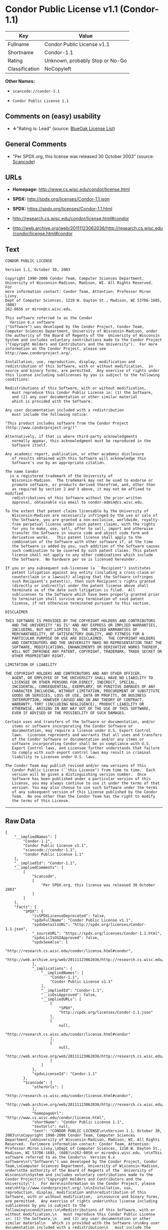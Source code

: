 * Condor Public License v1.1 (Condor-1.1)

| Key              | Value                             |
|------------------+-----------------------------------|
| Fullname         | Condor Public License v1.1        |
| Shortname        | Condor-1.1                        |
| Rating           | Unknown, probably Stop or No-Go   |
| Classification   | NoCopyleft                        |

*Other Names:*

- =scancode://condor-1.1=

- =Condor Public License 1.1=

** Comments on (easy) usability

- *↓*"Rating is: Lead" (source:
  [[https://blueoakcouncil.org/list][BlueOak License List]])

** General Comments

- "Per SPDX.org, this license was released 30 October 2003" (source:
  [[https://github.com/nexB/scancode-toolkit/blob/develop/src/licensedcode/data/licenses/condor-1.1.yml][Scancode]])

** URLs

- *Homepage:* http://www.cs.wisc.edu/condor/license.html

- *SPDX:* http://spdx.org/licenses/Condor-1.1.json

- *SPDX:* https://spdx.org/licenses/Condor-1.1.html

- http://research.cs.wisc.edu/condor/license.html#condor

- http://web.archive.org/web/20111123062036/http://research.cs.wisc.edu/condor/license.html#condor

** Text

#+BEGIN_EXAMPLE
  CONDOR PUBLIC LICENSE

  Version 1.1, October 30, 2003

  Copyright 1990-2006 Condor Team, Computer Sciences Department,
  University of Wisconsin-Madison, Madison, WI. All Rights Reserved.  For
  more information contact: Condor Team, Attention: Professor Miron Livny,
  Dept of Computer Sciences, 1210 W. Dayton St., Madison, WI 53706-1685, (608)
  262-0856 or miron@cs.wisc.edu. 

  This software referred to as the Condor
    Version 6.x software
  ("Software") was developed by the Condor Project, Condor Team,
  Computer Sciences Department, University of Wisconsin-Madison, under
  the authority of the Board of Regents of the  University of Wisconsin
  System and includes voluntary contributions made to the Condor Project
  ("Copyright Holders and Contributors and the University").  For more
  information on the Condor Project, please see
  http://www.condorproject.org/.

  Installation, use, reproduction, display, modification and
  redistribution of this Software, with or without modification,  in
  source and binary forms, are permitted.  Any exercise of rights under
  this license including sublicenses by you is subject to the following
  conditions:

  Redistributions of this Software, with or without modification,
     must reproduce this Condor Public License in: (1) the Software,
     and (2) any user documentation or other similar material
     which is provided with the Software.

  Any user documentation included with a redistribution
     must include the following notice:

  "This product includes software from the Condor Project (http://www.condorproject.org/)"
  	
  Alternatively, if that is where third-party acknowledgments
     normally appear, this acknowledgment must be reproduced in the
     Software itself.

  Any academic report, publication, or other academic disclosure 
     of results obtained with this Software will acknowledge this
     Software's use by an appropriate citation.

  The name Condor
    is a registered trademark of the University of
     Wisconsin-Madison.  The trademark may not be used to endorse or
     promote software, or products derived therefrom, and, other than
     as required by section 2 and 3 above, it may not be affixed to modified
     redistributions of this Software without the prior written
     approval, obtainable via email to condor-admin@cs.wisc.edu.

  To the extent that patent claims licensable by the University of
     Wisconsin-Madison are necessarily infringed by the use or sale of
     the Software, you are granted a non-exclusive, worldwide, royalty-
     free perpetual license under such patent claims, with the rights
     for you to make, use, sell, offer to sell, import and otherwise
     transfer the Software in source code and object code form and
     derivative works.   This patent license shall apply to the
     combination of the Software with other software if, at the time
     the Software is added by you, such addition of the Software causes
     such combination to be covered by such patent claims. This patent
     license shall not apply to any other combinations which include
     the Software.  No hardware per se is licensed hereunder.

  If you or any subsequent sub-licensee (a ``Recipient") institutes
     patent litigation against any entity (including a cross-claim or
     counterclaim in a lawsuit) alleging that the Software infringes
     such Recipient's patent(s), then such Recipient's rights granted
     (directly or indirectly) under the patent license above shall
     terminate as of the date such litigation is filed.  All
     sublicenses to the Software which have been properly granted prior
     to termination shall survive any termination of said patent
     license, if not otherwise terminated pursuant to this section.

  DISCLAIMER

  THIS SOFTWARE IS PROVIDED BY THE COPYRIGHT HOLDERS AND CONTRIBUTORS
     AND THE UNIVERSITY "AS IS" AND ANY EXPRESS OR IMPLIED WARRANTIES,
     INCLUDING, BUT NOT LIMITED TO, THE IMPLIED WARRANTIES OF
     MERCHANTABILITY, OF SATISFACTORY QUALITY, AND FITNESS FOR A
     PARTICULAR PURPOSE OR USE ARE DISCLAIMED.  THE COPYRIGHT HOLDERS
     AND CONTRIBUTORS AND THE UNIVERSITY MAKE NO REPRESENTATION THAT THE
     SOFTWARE, MODIFICATIONS, ENHANCEMENTS OR DERIVATIVE WORKS THEREOF,
     WILL NOT INFRINGE ANY PATENT, COPYRIGHT, TRADEMARK, TRADE SECRET OR
     OTHER PROPRIETARY RIGHT.

  LIMITATION OF LIABILITY

  THE COPYRIGHT HOLDERS AND CONTRIBUTORS AND ANY OTHER OFFICER,
     AGENT, OR EMPLOYEE OF THE UNIVERSITY SHALL HAVE NO LIABILITY TO
     LICENSEE OR OTHER PERSONS FOR DIRECT, INDIRECT, SPECIAL,
     INCIDENTAL, CONSEQUENTIAL, EXEMPLARY, OR PUNITIVE DAMAGES OF ANY
     CHARACTER INCLUDING, WITHOUT LIMITATION, PROCUREMENT OF SUBSTITUTE
     GOODS OR SERVICES, LOSS OF USE, DATA OR PROFITS, OR BUSINESS
     INTERRUPTION, HOWEVER CAUSED AND ON ANY THEORY OF CONTRACT,
     WARRANTY, TORT (INCLUDING NEGLIGENCE), PRODUCT LIABILITY OR
     OTHERWISE, ARISING IN ANY WAY OUT OF THE USE OF THIS SOFTWARE,
     EVEN IF ADVISED OF THE POSSIBILITY OF SUCH DAMAGES.

  Certain uses and transfers of the Software or documentation, and/or
     items or software incorporating the Condor Software or
     documentation, may require a license under U.S. Export Control
     laws.  Licensee represents and warrants that all uses and transfers
     of the Condor Software or documentation and/or any items or
     software incorporating Condor shall be in compliance with U.S.
     Export Control laws, and Licensee further understands that failure
     to comply with such export control laws may result in criminal
     liability to Licensee under U.S. laws.

  The Condor Team may publish revised and/or new versions of this
     Condor Public License (``this License") from time to time.  Each
     version will be given a distinguishing version number.  Once
     Software has been published under a particular version of this
     License, you may always continue to use it under the terms of that
     version. You may also choose to use such Software under the terms
     of any subsequent version of this License published by the Condor
     Team.  No one other than the Condor Team has the right to modify
     the terms of this License.
#+END_EXAMPLE

--------------

** Raw Data

#+BEGIN_EXAMPLE
  {
      "__impliedNames": [
          "Condor-1.1",
          "Condor Public License v1.1",
          "scancode://condor-1.1",
          "Condor Public License 1.1"
      ],
      "__impliedId": "Condor-1.1",
      "__impliedComments": [
          [
              "Scancode",
              [
                  "Per SPDX.org, this license was released 30 October 2003"
              ]
          ]
      ],
      "facts": {
          "SPDX": {
              "isSPDXLicenseDeprecated": false,
              "spdxFullName": "Condor Public License v1.1",
              "spdxDetailsURL": "http://spdx.org/licenses/Condor-1.1.json",
              "_sourceURL": "https://spdx.org/licenses/Condor-1.1.html",
              "spdxLicIsOSIApproved": false,
              "spdxSeeAlso": [
                  "http://research.cs.wisc.edu/condor/license.html#condor",
                  "http://web.archive.org/web/20111123062036/http://research.cs.wisc.edu/condor/license.html#condor"
              ],
              "_implications": {
                  "__impliedNames": [
                      "Condor-1.1",
                      "Condor Public License v1.1"
                  ],
                  "__impliedId": "Condor-1.1",
                  "__isOsiApproved": false,
                  "__impliedURLs": [
                      [
                          "SPDX",
                          "http://spdx.org/licenses/Condor-1.1.json"
                      ],
                      [
                          null,
                          "http://research.cs.wisc.edu/condor/license.html#condor"
                      ],
                      [
                          null,
                          "http://web.archive.org/web/20111123062036/http://research.cs.wisc.edu/condor/license.html#condor"
                      ]
                  ]
              },
              "spdxLicenseId": "Condor-1.1"
          },
          "Scancode": {
              "otherUrls": [
                  "http://research.cs.wisc.edu/condor/license.html#condor",
                  "http://web.archive.org/web/20111123062036/http://research.cs.wisc.edu/condor/license.html#condor"
              ],
              "homepageUrl": "http://www.cs.wisc.edu/condor/license.html",
              "shortName": "Condor Public License 1.1",
              "textUrls": null,
              "text": "CONDOR PUBLIC LICENSE\n\nVersion 1.1, October 30, 2003\n\nCopyright 1990-2006 Condor Team, Computer Sciences Department,\nUniversity of Wisconsin-Madison, Madison, WI. All Rights Reserved.  For\nmore information contact: Condor Team, Attention: Professor Miron Livny,\nDept of Computer Sciences, 1210 W. Dayton St., Madison, WI 53706-1685, (608)\n262-0856 or miron@cs.wisc.edu. \n\nThis software referred to as the Condor\n  Version 6.x software\n(\"Software\") was developed by the Condor Project, Condor Team,\nComputer Sciences Department, University of Wisconsin-Madison, under\nthe authority of the Board of Regents of the  University of Wisconsin\nSystem and includes voluntary contributions made to the Condor Project\n(\"Copyright Holders and Contributors and the University\").  For more\ninformation on the Condor Project, please see\nhttp://www.condorproject.org/.\n\nInstallation, use, reproduction, display, modification and\nredistribution of this Software, with or without modification,  in\nsource and binary forms, are permitted.  Any exercise of rights under\nthis license including sublicenses by you is subject to the following\nconditions:\n\nRedistributions of this Software, with or without modification,\n   must reproduce this Condor Public License in: (1) the Software,\n   and (2) any user documentation or other similar material\n   which is provided with the Software.\n\nAny user documentation included with a redistribution\n   must include the following notice:\n\n\"This product includes software from the Condor Project (http://www.condorproject.org/)\"\n\t\nAlternatively, if that is where third-party acknowledgments\n   normally appear, this acknowledgment must be reproduced in the\n   Software itself.\n\nAny academic report, publication, or other academic disclosure \n   of results obtained with this Software will acknowledge this\n   Software's use by an appropriate citation.\n\nThe name Condor\n  is a registered trademark of the University of\n   Wisconsin-Madison.  The trademark may not be used to endorse or\n   promote software, or products derived therefrom, and, other than\n   as required by section 2 and 3 above, it may not be affixed to modified\n   redistributions of this Software without the prior written\n   approval, obtainable via email to condor-admin@cs.wisc.edu.\n\nTo the extent that patent claims licensable by the University of\n   Wisconsin-Madison are necessarily infringed by the use or sale of\n   the Software, you are granted a non-exclusive, worldwide, royalty-\n   free perpetual license under such patent claims, with the rights\n   for you to make, use, sell, offer to sell, import and otherwise\n   transfer the Software in source code and object code form and\n   derivative works.   This patent license shall apply to the\n   combination of the Software with other software if, at the time\n   the Software is added by you, such addition of the Software causes\n   such combination to be covered by such patent claims. This patent\n   license shall not apply to any other combinations which include\n   the Software.  No hardware per se is licensed hereunder.\n\nIf you or any subsequent sub-licensee (a ``Recipient\") institutes\n   patent litigation against any entity (including a cross-claim or\n   counterclaim in a lawsuit) alleging that the Software infringes\n   such Recipient's patent(s), then such Recipient's rights granted\n   (directly or indirectly) under the patent license above shall\n   terminate as of the date such litigation is filed.  All\n   sublicenses to the Software which have been properly granted prior\n   to termination shall survive any termination of said patent\n   license, if not otherwise terminated pursuant to this section.\n\nDISCLAIMER\n\nTHIS SOFTWARE IS PROVIDED BY THE COPYRIGHT HOLDERS AND CONTRIBUTORS\n   AND THE UNIVERSITY \"AS IS\" AND ANY EXPRESS OR IMPLIED WARRANTIES,\n   INCLUDING, BUT NOT LIMITED TO, THE IMPLIED WARRANTIES OF\n   MERCHANTABILITY, OF SATISFACTORY QUALITY, AND FITNESS FOR A\n   PARTICULAR PURPOSE OR USE ARE DISCLAIMED.  THE COPYRIGHT HOLDERS\n   AND CONTRIBUTORS AND THE UNIVERSITY MAKE NO REPRESENTATION THAT THE\n   SOFTWARE, MODIFICATIONS, ENHANCEMENTS OR DERIVATIVE WORKS THEREOF,\n   WILL NOT INFRINGE ANY PATENT, COPYRIGHT, TRADEMARK, TRADE SECRET OR\n   OTHER PROPRIETARY RIGHT.\n\nLIMITATION OF LIABILITY\n\nTHE COPYRIGHT HOLDERS AND CONTRIBUTORS AND ANY OTHER OFFICER,\n   AGENT, OR EMPLOYEE OF THE UNIVERSITY SHALL HAVE NO LIABILITY TO\n   LICENSEE OR OTHER PERSONS FOR DIRECT, INDIRECT, SPECIAL,\n   INCIDENTAL, CONSEQUENTIAL, EXEMPLARY, OR PUNITIVE DAMAGES OF ANY\n   CHARACTER INCLUDING, WITHOUT LIMITATION, PROCUREMENT OF SUBSTITUTE\n   GOODS OR SERVICES, LOSS OF USE, DATA OR PROFITS, OR BUSINESS\n   INTERRUPTION, HOWEVER CAUSED AND ON ANY THEORY OF CONTRACT,\n   WARRANTY, TORT (INCLUDING NEGLIGENCE), PRODUCT LIABILITY OR\n   OTHERWISE, ARISING IN ANY WAY OUT OF THE USE OF THIS SOFTWARE,\n   EVEN IF ADVISED OF THE POSSIBILITY OF SUCH DAMAGES.\n\nCertain uses and transfers of the Software or documentation, and/or\n   items or software incorporating the Condor Software or\n   documentation, may require a license under U.S. Export Control\n   laws.  Licensee represents and warrants that all uses and transfers\n   of the Condor Software or documentation and/or any items or\n   software incorporating Condor shall be in compliance with U.S.\n   Export Control laws, and Licensee further understands that failure\n   to comply with such export control laws may result in criminal\n   liability to Licensee under U.S. laws.\n\nThe Condor Team may publish revised and/or new versions of this\n   Condor Public License (``this License\") from time to time.  Each\n   version will be given a distinguishing version number.  Once\n   Software has been published under a particular version of this\n   License, you may always continue to use it under the terms of that\n   version. You may also choose to use such Software under the terms\n   of any subsequent version of this License published by the Condor\n   Team.  No one other than the Condor Team has the right to modify\n   the terms of this License.",
              "category": "Permissive",
              "osiUrl": null,
              "owner": "Condor Project",
              "_sourceURL": "https://github.com/nexB/scancode-toolkit/blob/develop/src/licensedcode/data/licenses/condor-1.1.yml",
              "key": "condor-1.1",
              "name": "Condor Public License 1.1",
              "spdxId": "Condor-1.1",
              "notes": "Per SPDX.org, this license was released 30 October 2003",
              "_implications": {
                  "__impliedNames": [
                      "scancode://condor-1.1",
                      "Condor Public License 1.1",
                      "Condor-1.1"
                  ],
                  "__impliedId": "Condor-1.1",
                  "__impliedComments": [
                      [
                          "Scancode",
                          [
                              "Per SPDX.org, this license was released 30 October 2003"
                          ]
                      ]
                  ],
                  "__impliedCopyleft": [
                      [
                          "Scancode",
                          "NoCopyleft"
                      ]
                  ],
                  "__calculatedCopyleft": "NoCopyleft",
                  "__impliedText": "CONDOR PUBLIC LICENSE\n\nVersion 1.1, October 30, 2003\n\nCopyright 1990-2006 Condor Team, Computer Sciences Department,\nUniversity of Wisconsin-Madison, Madison, WI. All Rights Reserved.  For\nmore information contact: Condor Team, Attention: Professor Miron Livny,\nDept of Computer Sciences, 1210 W. Dayton St., Madison, WI 53706-1685, (608)\n262-0856 or miron@cs.wisc.edu. \n\nThis software referred to as the Condor\n  Version 6.x software\n(\"Software\") was developed by the Condor Project, Condor Team,\nComputer Sciences Department, University of Wisconsin-Madison, under\nthe authority of the Board of Regents of the  University of Wisconsin\nSystem and includes voluntary contributions made to the Condor Project\n(\"Copyright Holders and Contributors and the University\").  For more\ninformation on the Condor Project, please see\nhttp://www.condorproject.org/.\n\nInstallation, use, reproduction, display, modification and\nredistribution of this Software, with or without modification,  in\nsource and binary forms, are permitted.  Any exercise of rights under\nthis license including sublicenses by you is subject to the following\nconditions:\n\nRedistributions of this Software, with or without modification,\n   must reproduce this Condor Public License in: (1) the Software,\n   and (2) any user documentation or other similar material\n   which is provided with the Software.\n\nAny user documentation included with a redistribution\n   must include the following notice:\n\n\"This product includes software from the Condor Project (http://www.condorproject.org/)\"\n\t\nAlternatively, if that is where third-party acknowledgments\n   normally appear, this acknowledgment must be reproduced in the\n   Software itself.\n\nAny academic report, publication, or other academic disclosure \n   of results obtained with this Software will acknowledge this\n   Software's use by an appropriate citation.\n\nThe name Condor\n  is a registered trademark of the University of\n   Wisconsin-Madison.  The trademark may not be used to endorse or\n   promote software, or products derived therefrom, and, other than\n   as required by section 2 and 3 above, it may not be affixed to modified\n   redistributions of this Software without the prior written\n   approval, obtainable via email to condor-admin@cs.wisc.edu.\n\nTo the extent that patent claims licensable by the University of\n   Wisconsin-Madison are necessarily infringed by the use or sale of\n   the Software, you are granted a non-exclusive, worldwide, royalty-\n   free perpetual license under such patent claims, with the rights\n   for you to make, use, sell, offer to sell, import and otherwise\n   transfer the Software in source code and object code form and\n   derivative works.   This patent license shall apply to the\n   combination of the Software with other software if, at the time\n   the Software is added by you, such addition of the Software causes\n   such combination to be covered by such patent claims. This patent\n   license shall not apply to any other combinations which include\n   the Software.  No hardware per se is licensed hereunder.\n\nIf you or any subsequent sub-licensee (a ``Recipient\") institutes\n   patent litigation against any entity (including a cross-claim or\n   counterclaim in a lawsuit) alleging that the Software infringes\n   such Recipient's patent(s), then such Recipient's rights granted\n   (directly or indirectly) under the patent license above shall\n   terminate as of the date such litigation is filed.  All\n   sublicenses to the Software which have been properly granted prior\n   to termination shall survive any termination of said patent\n   license, if not otherwise terminated pursuant to this section.\n\nDISCLAIMER\n\nTHIS SOFTWARE IS PROVIDED BY THE COPYRIGHT HOLDERS AND CONTRIBUTORS\n   AND THE UNIVERSITY \"AS IS\" AND ANY EXPRESS OR IMPLIED WARRANTIES,\n   INCLUDING, BUT NOT LIMITED TO, THE IMPLIED WARRANTIES OF\n   MERCHANTABILITY, OF SATISFACTORY QUALITY, AND FITNESS FOR A\n   PARTICULAR PURPOSE OR USE ARE DISCLAIMED.  THE COPYRIGHT HOLDERS\n   AND CONTRIBUTORS AND THE UNIVERSITY MAKE NO REPRESENTATION THAT THE\n   SOFTWARE, MODIFICATIONS, ENHANCEMENTS OR DERIVATIVE WORKS THEREOF,\n   WILL NOT INFRINGE ANY PATENT, COPYRIGHT, TRADEMARK, TRADE SECRET OR\n   OTHER PROPRIETARY RIGHT.\n\nLIMITATION OF LIABILITY\n\nTHE COPYRIGHT HOLDERS AND CONTRIBUTORS AND ANY OTHER OFFICER,\n   AGENT, OR EMPLOYEE OF THE UNIVERSITY SHALL HAVE NO LIABILITY TO\n   LICENSEE OR OTHER PERSONS FOR DIRECT, INDIRECT, SPECIAL,\n   INCIDENTAL, CONSEQUENTIAL, EXEMPLARY, OR PUNITIVE DAMAGES OF ANY\n   CHARACTER INCLUDING, WITHOUT LIMITATION, PROCUREMENT OF SUBSTITUTE\n   GOODS OR SERVICES, LOSS OF USE, DATA OR PROFITS, OR BUSINESS\n   INTERRUPTION, HOWEVER CAUSED AND ON ANY THEORY OF CONTRACT,\n   WARRANTY, TORT (INCLUDING NEGLIGENCE), PRODUCT LIABILITY OR\n   OTHERWISE, ARISING IN ANY WAY OUT OF THE USE OF THIS SOFTWARE,\n   EVEN IF ADVISED OF THE POSSIBILITY OF SUCH DAMAGES.\n\nCertain uses and transfers of the Software or documentation, and/or\n   items or software incorporating the Condor Software or\n   documentation, may require a license under U.S. Export Control\n   laws.  Licensee represents and warrants that all uses and transfers\n   of the Condor Software or documentation and/or any items or\n   software incorporating Condor shall be in compliance with U.S.\n   Export Control laws, and Licensee further understands that failure\n   to comply with such export control laws may result in criminal\n   liability to Licensee under U.S. laws.\n\nThe Condor Team may publish revised and/or new versions of this\n   Condor Public License (``this License\") from time to time.  Each\n   version will be given a distinguishing version number.  Once\n   Software has been published under a particular version of this\n   License, you may always continue to use it under the terms of that\n   version. You may also choose to use such Software under the terms\n   of any subsequent version of this License published by the Condor\n   Team.  No one other than the Condor Team has the right to modify\n   the terms of this License.",
                  "__impliedURLs": [
                      [
                          "Homepage",
                          "http://www.cs.wisc.edu/condor/license.html"
                      ],
                      [
                          null,
                          "http://research.cs.wisc.edu/condor/license.html#condor"
                      ],
                      [
                          null,
                          "http://web.archive.org/web/20111123062036/http://research.cs.wisc.edu/condor/license.html#condor"
                      ]
                  ]
              }
          },
          "Cavil": {
              "implications": {
                  "__impliedNames": [
                      "Condor-1.1",
                      "Condor-1.1"
                  ],
                  "__impliedId": "Condor-1.1"
              },
              "shortname": "Condor-1.1",
              "riskInt": 5,
              "trademarkInt": 0,
              "opinionInt": 0,
              "otherNames": [
                  "Condor-1.1"
              ],
              "patentInt": 0
          },
          "BlueOak License List": {
              "BlueOakRating": "Lead",
              "url": "https://spdx.org/licenses/Condor-1.1.html",
              "isPermissive": true,
              "_sourceURL": "https://blueoakcouncil.org/list",
              "name": "Condor Public License v1.1",
              "id": "Condor-1.1",
              "_implications": {
                  "__impliedNames": [
                      "Condor-1.1",
                      "Condor Public License v1.1"
                  ],
                  "__impliedJudgement": [
                      [
                          "BlueOak License List",
                          {
                              "tag": "NegativeJudgement",
                              "contents": "Rating is: Lead"
                          }
                      ]
                  ],
                  "__impliedCopyleft": [
                      [
                          "BlueOak License List",
                          "NoCopyleft"
                      ]
                  ],
                  "__calculatedCopyleft": "NoCopyleft",
                  "__impliedURLs": [
                      [
                          "SPDX",
                          "https://spdx.org/licenses/Condor-1.1.html"
                      ]
                  ]
              }
          }
      },
      "__impliedJudgement": [
          [
              "BlueOak License List",
              {
                  "tag": "NegativeJudgement",
                  "contents": "Rating is: Lead"
              }
          ]
      ],
      "__impliedCopyleft": [
          [
              "BlueOak License List",
              "NoCopyleft"
          ],
          [
              "Scancode",
              "NoCopyleft"
          ]
      ],
      "__calculatedCopyleft": "NoCopyleft",
      "__isOsiApproved": false,
      "__impliedText": "CONDOR PUBLIC LICENSE\n\nVersion 1.1, October 30, 2003\n\nCopyright 1990-2006 Condor Team, Computer Sciences Department,\nUniversity of Wisconsin-Madison, Madison, WI. All Rights Reserved.  For\nmore information contact: Condor Team, Attention: Professor Miron Livny,\nDept of Computer Sciences, 1210 W. Dayton St., Madison, WI 53706-1685, (608)\n262-0856 or miron@cs.wisc.edu. \n\nThis software referred to as the Condor\n  Version 6.x software\n(\"Software\") was developed by the Condor Project, Condor Team,\nComputer Sciences Department, University of Wisconsin-Madison, under\nthe authority of the Board of Regents of the  University of Wisconsin\nSystem and includes voluntary contributions made to the Condor Project\n(\"Copyright Holders and Contributors and the University\").  For more\ninformation on the Condor Project, please see\nhttp://www.condorproject.org/.\n\nInstallation, use, reproduction, display, modification and\nredistribution of this Software, with or without modification,  in\nsource and binary forms, are permitted.  Any exercise of rights under\nthis license including sublicenses by you is subject to the following\nconditions:\n\nRedistributions of this Software, with or without modification,\n   must reproduce this Condor Public License in: (1) the Software,\n   and (2) any user documentation or other similar material\n   which is provided with the Software.\n\nAny user documentation included with a redistribution\n   must include the following notice:\n\n\"This product includes software from the Condor Project (http://www.condorproject.org/)\"\n\t\nAlternatively, if that is where third-party acknowledgments\n   normally appear, this acknowledgment must be reproduced in the\n   Software itself.\n\nAny academic report, publication, or other academic disclosure \n   of results obtained with this Software will acknowledge this\n   Software's use by an appropriate citation.\n\nThe name Condor\n  is a registered trademark of the University of\n   Wisconsin-Madison.  The trademark may not be used to endorse or\n   promote software, or products derived therefrom, and, other than\n   as required by section 2 and 3 above, it may not be affixed to modified\n   redistributions of this Software without the prior written\n   approval, obtainable via email to condor-admin@cs.wisc.edu.\n\nTo the extent that patent claims licensable by the University of\n   Wisconsin-Madison are necessarily infringed by the use or sale of\n   the Software, you are granted a non-exclusive, worldwide, royalty-\n   free perpetual license under such patent claims, with the rights\n   for you to make, use, sell, offer to sell, import and otherwise\n   transfer the Software in source code and object code form and\n   derivative works.   This patent license shall apply to the\n   combination of the Software with other software if, at the time\n   the Software is added by you, such addition of the Software causes\n   such combination to be covered by such patent claims. This patent\n   license shall not apply to any other combinations which include\n   the Software.  No hardware per se is licensed hereunder.\n\nIf you or any subsequent sub-licensee (a ``Recipient\") institutes\n   patent litigation against any entity (including a cross-claim or\n   counterclaim in a lawsuit) alleging that the Software infringes\n   such Recipient's patent(s), then such Recipient's rights granted\n   (directly or indirectly) under the patent license above shall\n   terminate as of the date such litigation is filed.  All\n   sublicenses to the Software which have been properly granted prior\n   to termination shall survive any termination of said patent\n   license, if not otherwise terminated pursuant to this section.\n\nDISCLAIMER\n\nTHIS SOFTWARE IS PROVIDED BY THE COPYRIGHT HOLDERS AND CONTRIBUTORS\n   AND THE UNIVERSITY \"AS IS\" AND ANY EXPRESS OR IMPLIED WARRANTIES,\n   INCLUDING, BUT NOT LIMITED TO, THE IMPLIED WARRANTIES OF\n   MERCHANTABILITY, OF SATISFACTORY QUALITY, AND FITNESS FOR A\n   PARTICULAR PURPOSE OR USE ARE DISCLAIMED.  THE COPYRIGHT HOLDERS\n   AND CONTRIBUTORS AND THE UNIVERSITY MAKE NO REPRESENTATION THAT THE\n   SOFTWARE, MODIFICATIONS, ENHANCEMENTS OR DERIVATIVE WORKS THEREOF,\n   WILL NOT INFRINGE ANY PATENT, COPYRIGHT, TRADEMARK, TRADE SECRET OR\n   OTHER PROPRIETARY RIGHT.\n\nLIMITATION OF LIABILITY\n\nTHE COPYRIGHT HOLDERS AND CONTRIBUTORS AND ANY OTHER OFFICER,\n   AGENT, OR EMPLOYEE OF THE UNIVERSITY SHALL HAVE NO LIABILITY TO\n   LICENSEE OR OTHER PERSONS FOR DIRECT, INDIRECT, SPECIAL,\n   INCIDENTAL, CONSEQUENTIAL, EXEMPLARY, OR PUNITIVE DAMAGES OF ANY\n   CHARACTER INCLUDING, WITHOUT LIMITATION, PROCUREMENT OF SUBSTITUTE\n   GOODS OR SERVICES, LOSS OF USE, DATA OR PROFITS, OR BUSINESS\n   INTERRUPTION, HOWEVER CAUSED AND ON ANY THEORY OF CONTRACT,\n   WARRANTY, TORT (INCLUDING NEGLIGENCE), PRODUCT LIABILITY OR\n   OTHERWISE, ARISING IN ANY WAY OUT OF THE USE OF THIS SOFTWARE,\n   EVEN IF ADVISED OF THE POSSIBILITY OF SUCH DAMAGES.\n\nCertain uses and transfers of the Software or documentation, and/or\n   items or software incorporating the Condor Software or\n   documentation, may require a license under U.S. Export Control\n   laws.  Licensee represents and warrants that all uses and transfers\n   of the Condor Software or documentation and/or any items or\n   software incorporating Condor shall be in compliance with U.S.\n   Export Control laws, and Licensee further understands that failure\n   to comply with such export control laws may result in criminal\n   liability to Licensee under U.S. laws.\n\nThe Condor Team may publish revised and/or new versions of this\n   Condor Public License (``this License\") from time to time.  Each\n   version will be given a distinguishing version number.  Once\n   Software has been published under a particular version of this\n   License, you may always continue to use it under the terms of that\n   version. You may also choose to use such Software under the terms\n   of any subsequent version of this License published by the Condor\n   Team.  No one other than the Condor Team has the right to modify\n   the terms of this License.",
      "__impliedURLs": [
          [
              "SPDX",
              "http://spdx.org/licenses/Condor-1.1.json"
          ],
          [
              null,
              "http://research.cs.wisc.edu/condor/license.html#condor"
          ],
          [
              null,
              "http://web.archive.org/web/20111123062036/http://research.cs.wisc.edu/condor/license.html#condor"
          ],
          [
              "SPDX",
              "https://spdx.org/licenses/Condor-1.1.html"
          ],
          [
              "Homepage",
              "http://www.cs.wisc.edu/condor/license.html"
          ]
      ]
  }
#+END_EXAMPLE

--------------

** Dot Cluster Graph

[[../dot/Condor-1.1.svg]]